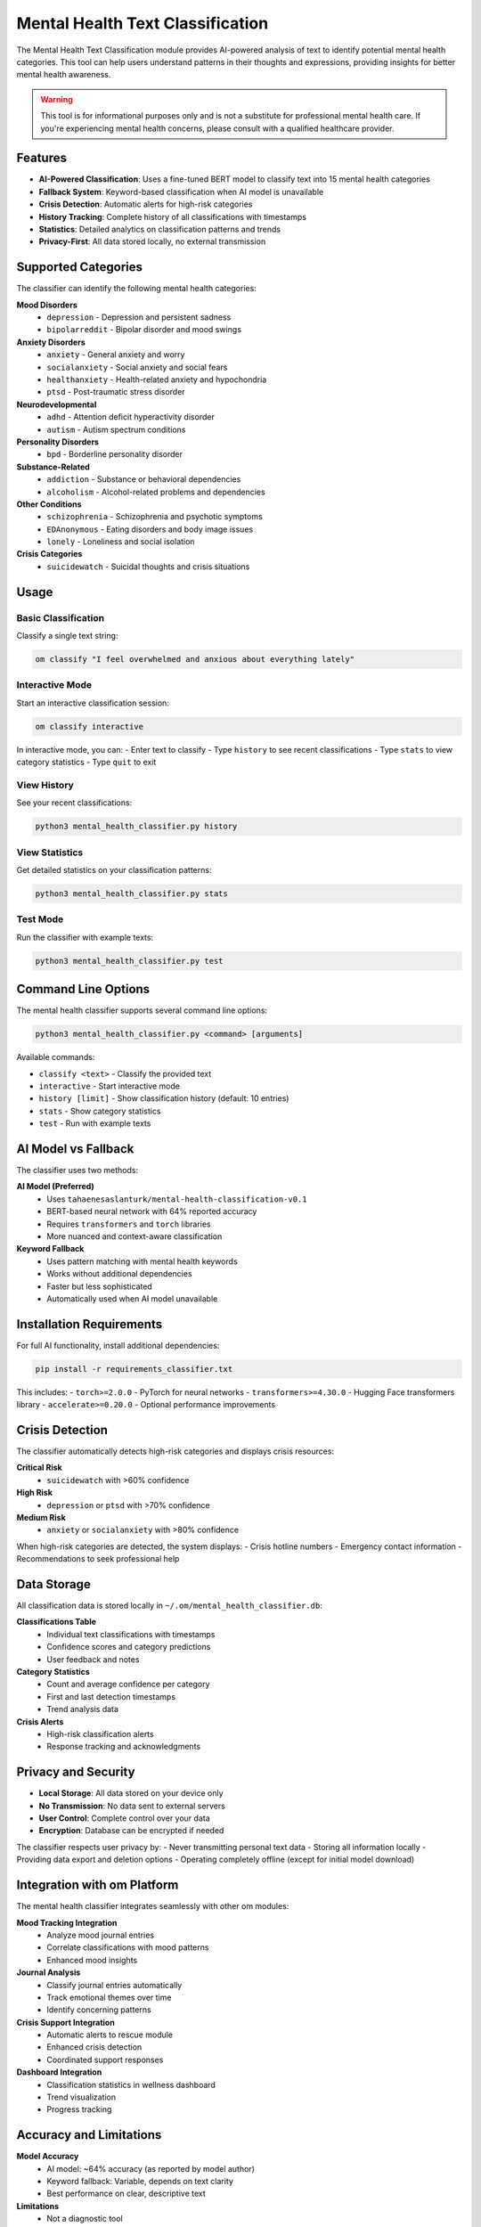 Mental Health Text Classification
=================================

The Mental Health Text Classification module provides AI-powered analysis of text to identify potential mental health categories. This tool can help users understand patterns in their thoughts and expressions, providing insights for better mental health awareness.

.. warning::
   This tool is for informational purposes only and is not a substitute for professional mental health care. If you're experiencing mental health concerns, please consult with a qualified healthcare provider.

Features
--------

* **AI-Powered Classification**: Uses a fine-tuned BERT model to classify text into 15 mental health categories
* **Fallback System**: Keyword-based classification when AI model is unavailable
* **Crisis Detection**: Automatic alerts for high-risk categories
* **History Tracking**: Complete history of all classifications with timestamps
* **Statistics**: Detailed analytics on classification patterns and trends
* **Privacy-First**: All data stored locally, no external transmission

Supported Categories
-------------------

The classifier can identify the following mental health categories:

**Mood Disorders**
  * ``depression`` - Depression and persistent sadness
  * ``bipolarreddit`` - Bipolar disorder and mood swings

**Anxiety Disorders**
  * ``anxiety`` - General anxiety and worry
  * ``socialanxiety`` - Social anxiety and social fears
  * ``healthanxiety`` - Health-related anxiety and hypochondria
  * ``ptsd`` - Post-traumatic stress disorder

**Neurodevelopmental**
  * ``adhd`` - Attention deficit hyperactivity disorder
  * ``autism`` - Autism spectrum conditions

**Personality Disorders**
  * ``bpd`` - Borderline personality disorder

**Substance-Related**
  * ``addiction`` - Substance or behavioral dependencies
  * ``alcoholism`` - Alcohol-related problems and dependencies

**Other Conditions**
  * ``schizophrenia`` - Schizophrenia and psychotic symptoms
  * ``EDAnonymous`` - Eating disorders and body image issues
  * ``lonely`` - Loneliness and social isolation

**Crisis Categories**
  * ``suicidewatch`` - Suicidal thoughts and crisis situations

Usage
-----

Basic Classification
~~~~~~~~~~~~~~~~~~~

Classify a single text string:

.. code-block:: bash

   om classify "I feel overwhelmed and anxious about everything lately"

Interactive Mode
~~~~~~~~~~~~~~~

Start an interactive classification session:

.. code-block:: bash

   om classify interactive

In interactive mode, you can:
- Enter text to classify
- Type ``history`` to see recent classifications
- Type ``stats`` to view category statistics
- Type ``quit`` to exit

View History
~~~~~~~~~~~

See your recent classifications:

.. code-block:: bash

   python3 mental_health_classifier.py history

View Statistics
~~~~~~~~~~~~~~

Get detailed statistics on your classification patterns:

.. code-block:: bash

   python3 mental_health_classifier.py stats

Test Mode
~~~~~~~~

Run the classifier with example texts:

.. code-block:: bash

   python3 mental_health_classifier.py test

Command Line Options
-------------------

The mental health classifier supports several command line options:

.. code-block:: bash

   python3 mental_health_classifier.py <command> [arguments]

Available commands:

* ``classify <text>`` - Classify the provided text
* ``interactive`` - Start interactive mode
* ``history [limit]`` - Show classification history (default: 10 entries)
* ``stats`` - Show category statistics
* ``test`` - Run with example texts

AI Model vs Fallback
--------------------

The classifier uses two methods:

**AI Model (Preferred)**
  * Uses ``tahaenesaslanturk/mental-health-classification-v0.1``
  * BERT-based neural network with 64% reported accuracy
  * Requires ``transformers`` and ``torch`` libraries
  * More nuanced and context-aware classification

**Keyword Fallback**
  * Uses pattern matching with mental health keywords
  * Works without additional dependencies
  * Faster but less sophisticated
  * Automatically used when AI model unavailable

Installation Requirements
------------------------

For full AI functionality, install additional dependencies:

.. code-block:: bash

   pip install -r requirements_classifier.txt

This includes:
- ``torch>=2.0.0`` - PyTorch for neural networks
- ``transformers>=4.30.0`` - Hugging Face transformers library
- ``accelerate>=0.20.0`` - Optional performance improvements

Crisis Detection
----------------

The classifier automatically detects high-risk categories and displays crisis resources:

**Critical Risk**
  * ``suicidewatch`` with >60% confidence

**High Risk**
  * ``depression`` or ``ptsd`` with >70% confidence

**Medium Risk**
  * ``anxiety`` or ``socialanxiety`` with >80% confidence

When high-risk categories are detected, the system displays:
- Crisis hotline numbers
- Emergency contact information
- Recommendations to seek professional help

Data Storage
-----------

All classification data is stored locally in ``~/.om/mental_health_classifier.db``:

**Classifications Table**
  * Individual text classifications with timestamps
  * Confidence scores and category predictions
  * User feedback and notes

**Category Statistics**
  * Count and average confidence per category
  * First and last detection timestamps
  * Trend analysis data

**Crisis Alerts**
  * High-risk classification alerts
  * Response tracking and acknowledgments

Privacy and Security
-------------------

* **Local Storage**: All data stored on your device only
* **No Transmission**: No data sent to external servers
* **User Control**: Complete control over your data
* **Encryption**: Database can be encrypted if needed

The classifier respects user privacy by:
- Never transmitting personal text data
- Storing all information locally
- Providing data export and deletion options
- Operating completely offline (except for initial model download)

Integration with om Platform
---------------------------

The mental health classifier integrates seamlessly with other om modules:

**Mood Tracking Integration**
  * Analyze mood journal entries
  * Correlate classifications with mood patterns
  * Enhanced mood insights

**Journal Analysis**
  * Classify journal entries automatically
  * Track emotional themes over time
  * Identify concerning patterns

**Crisis Support Integration**
  * Automatic alerts to rescue module
  * Enhanced crisis detection
  * Coordinated support responses

**Dashboard Integration**
  * Classification statistics in wellness dashboard
  * Trend visualization
  * Progress tracking

Accuracy and Limitations
-----------------------

**Model Accuracy**
  * AI model: ~64% accuracy (as reported by model author)
  * Keyword fallback: Variable, depends on text clarity
  * Best performance on clear, descriptive text

**Limitations**
  * Not a diagnostic tool
  * Cannot replace professional assessment
  * May misclassify ambiguous or complex text
  * Limited to English language text
  * Trained on Reddit data (may have biases)

**Best Practices**
  * Use for self-awareness and pattern recognition
  * Combine with professional mental health support
  * Consider context when interpreting results
  * Track patterns over time rather than single classifications

Examples
--------

**Depression Classification**

.. code-block:: bash

   $ om classify "I feel so hopeless and worthless, nothing matters anymore"
   
   🧠 Mental Health Classification
   ┌─────────────────────────────────────────────────────────────────┐
   │ depression                                                      │
   │ Confidence: 95.0%                                               │
   │ Depression and persistent sadness                               │
   │                                                                 │
   │ Method: Keyword-based classification                            │
   └─────────────────────────────────────────────────────────────────┘
   
   ⚠️  High-risk category detected. Please consider seeking professional help.

**Anxiety Classification**

.. code-block:: bash

   $ om classify "I'm having panic attacks and my heart races in social situations"
   
   🧠 Mental Health Classification
   ┌─────────────────────────────────────────────────────────────────┐
   │ socialanxiety                                                   │
   │ Confidence: 83.3%                                               │
   │ Social anxiety and social fears                                 │
   │                                                                 │
   │ Method: Keyword-based classification                            │
   └─────────────────────────────────────────────────────────────────┘

**Statistics View**

.. code-block:: bash

   $ python3 mental_health_classifier.py stats
   
   📊 Mental Health Category Statistics
   ┌───────────────┬───────┬────────────────┬─────────────────────┐
   │ Category      │ Count │ Avg Confidence │ Last Detected       │
   ├───────────────┼───────┼────────────────┼─────────────────────┤
   │ anxiety       │    10 │          50.0% │ 2025-07-27 08:54:58 │
   │ depression    │     4 │          95.0% │ 2025-07-27 08:54:52 │
   │ socialanxiety │     2 │          83.3% │ 2025-07-27 08:51:11 │
   └───────────────┴───────┴────────────────┴─────────────────────┘

Troubleshooting
--------------

**Model Loading Issues**

If you see "transformers library not available":

.. code-block:: bash

   pip install transformers torch

**Database Issues**

If classifications aren't saving:

.. code-block:: bash

   # Reinitialize database
   rm ~/.om/mental_health_classifier.db
   sqlite3 ~/.om/mental_health_classifier.db < mental_health_classifier_schema.sql

**Performance Issues**

For faster classification:

.. code-block:: bash

   # Install acceleration libraries
   pip install accelerate

**Memory Issues**

If running out of memory with AI model:
- Use keyword fallback mode (automatic when model fails)
- Close other applications
- Consider using a machine with more RAM

Future Enhancements
------------------

Planned improvements include:

* **Multi-language Support**: Support for languages beyond English
* **Custom Categories**: User-defined classification categories
* **Improved Accuracy**: Fine-tuning on more diverse datasets
* **Real-time Analysis**: Live analysis of typing patterns
* **Integration APIs**: Connect with external mental health platforms
* **Advanced Analytics**: Machine learning insights on personal patterns
* **Collaborative Features**: Anonymous pattern sharing for research

Contributing
-----------

To contribute to the mental health classifier:

1. **Data Collection**: Help improve keyword patterns
2. **Model Training**: Contribute to model fine-tuning
3. **Testing**: Test with diverse text samples
4. **Documentation**: Improve user guides and examples
5. **Integration**: Develop connections with other om modules

See the main om repository for contribution guidelines.

Support
-------

For support with the mental health classifier:

* **Technical Issues**: Check the om GitHub repository
* **Mental Health Crisis**: Contact emergency services or crisis hotlines
* **General Questions**: Use the om community forums

Remember: This tool is designed to support your mental health journey, not replace professional care. Always consult with qualified healthcare providers for mental health concerns.
